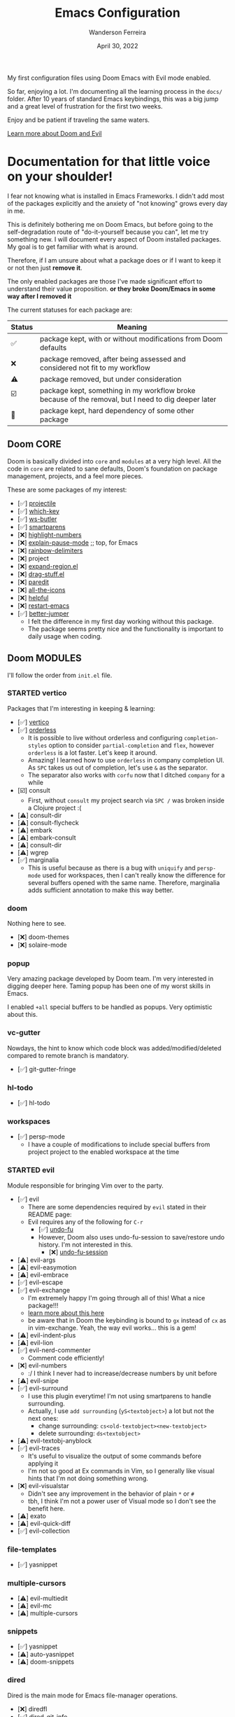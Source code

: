 #+TITLE: Emacs Configuration
#+DATE: April 30, 2022
#+AUTHOR: Wanderson Ferreira

My first configuration files using Doom Emacs with Evil mode enabled.

So far, enjoying a lot. I'm documenting all the learning process in the =docs/=
folder. After 10 years of standard Emacs keybindings, this was a big jump and a
great level of frustration for the first two weeks.

Enjoy and be patient if traveling the same waters.

[[file:docs/README.org][Learn more about Doom and Evil]]

* Documentation for that little voice on your shoulder!

I fear not knowing what is installed in Emacs Frameworks. I didn't add
most of the packages explicitly and the anxiety of "not knowing" grows every
day in me.

This is definitely bothering me on Doom Emacs, but before going to the
self-degradation route of "do-it-yourself because you can", let me try something
new. I will document every aspect of Doom installed packages. My goal is to get
familiar with what is around.

Therefore, if I am unsure about what a package does or if I want to keep it or not then just
*remove it*.

The only enabled packages are those I've made significant effort to understand
their value proposition. *or they broke Doom/Emacs in some way after I removed it*

The current statuses for each package are:

| Status | Meaning                                                                                             |
|--------+-----------------------------------------------------------------------------------------------------|
| ✅     | package kept, with or without modifications from Doom defaults                                      |
| ❌     | package removed, after being assessed and considered not fit to my workflow                         |
| ⚠️     | package removed, but under consideration                                                            |
| ☑️     | package kept, something in my workflow broke because of the removal, but I need to dig deeper later |
| 💠     | package kept, hard dependency of some other package                                                 |


** Doom CORE
Doom is basically divided into ~core~ and ~modules~ at a very high level. All
the code in ~core~ are related to sane defaults, Doom's foundation on package
management, projects, and a feel more pieces.

These are some packages of my interest:
- [✅] [[https://github.com/doomemacs/doomemacs/blob/d6d1e600c0b22ce323558002eccdaac6edbcf2b2/core/core-projects.el#L22][projectile]]
- [✅] [[https://github.com/doomemacs/doomemacs/blob/master/core/core-keybinds.el#L214][which-key]]
- [✅] [[https://github.com/doomemacs/doomemacs/blob/master/core/core-editor.el#L713][ws-butler]]
- [✅] [[https://github.com/doomemacs/doomemacs/blob/master/core/core-editor.el#L585][smartparens]]
- [❌] [[https://github.com/doomemacs/doomemacs/blob/master/core/core-ui.el#L481][highlight-numbers]]
- [❌] [[https://github.com/lastquestion/explain-pause-mode][explain-pause-mode]] ;; top, for Emacs
- [❌] [[https://github.com/Fanael/rainbow-delimiters][rainbow-delimiters]]
- [❌] project
- [❌] [[https://github.com/magnars/expand-region.el][expand-region.el]]
- [❌] [[https://github.com/rejeep/drag-stuff.el][drag-stuff.el]]
- [❌] [[https://github.com/emacsmirror/paredit][paredit]]
- [❌] [[https://github.com/doomemacs/doomemacs/blob/master/core/core-ui.el#L438][all-the-icons]]
- [❌] [[https://github.com/doomemacs/doomemacs/blob/master/core/core-editor.el#L527][helpful]]
- [❌] [[https://github.com/iqbalansari/restart-emacs][restart-emacs]]
- [✅️️] [[https://github.com/doomemacs/doomemacs/blob/master/core/core-editor.el#L429][better-jumper]]
  - I felt the difference in my first day working without this package.
  - The package seems pretty nice and the functionality is important to daily usage when coding.

** Doom MODULES
I'll follow the order from ~init.el~ file.

*** STARTED vertico
Packages that I'm interesting in keeping & learning:
- [✅] [[https://github.com/minad/vertico][vertico]]
- [✅] [[https://github.com/oantolin/orderless][orderless]]
  - It is possible to live without orderless and configuring ~completion-styles~ option to consider ~partial-completion~ and ~flex~, however ~orderless~ is a lot faster. Let's keep it around.
  - Amazing! I learned how to use ~orderless~ in company completion UI. As ~SPC~ takes us out of completion, let's use ~&~ as the separator.
  - The separator also works with ~corfu~ now that I ditched ~company~ for a while
- [☑️] consult
  - First, without ~consult~ my project search via ~SPC /~ was broken inside a Clojure project :(
- [⚠️] consult-dir
- [⚠️] consult-flycheck
- [⚠️] embark
- [⚠️] embark-consult
- [⚠️] consult-dir
- [⚠️] wgrep
- [✅] marginalia
  - This is useful because as there is a bug with ~uniquify~ and ~persp-mode~ used for workspaces, then I can't really know the difference for several buffers opened with the same name. Therefore, marginalia adds sufficient annotation to make this way better.

*** doom
Nothing here to see.
- [❌] doom-themes
- [❌] solaire-mode

*** popup
Very amazing package developed by Doom team. I'm very interested in digging
deeper here. Taming popup has been one of my worst skills in Emacs.

I enabled ~+all~ special buffers to be handled as popups. Very optimistic about this.

*** vc-gutter
Nowdays, the hint to know which code block was added/modified/deleted compared to remote branch is mandatory.
- [✅️] git-gutter-fringe

*** hl-todo
- [✅️] hl-todo

*** workspaces
- [✅] persp-mode
  - I have a couple of modifications to include special buffers from project project to the enabled workspace at the time

*** STARTED evil
Module responsible for bringing Vim over to the party.
- [✅] evil
  - There are some dependencies required by ~evil~ stated in their README page:
  - Evil requires any of the following for ~C-r~
    - [✅] [[https://github.com/doomemacs/doomemacs/blob/master/modules/emacs/undo/config.el#L3][undo-fu]]
    - However, Doom also uses undo-fu-session to save/restore undo history. I'm not interested in this.
      - [❌] [[https://github.com/doomemacs/doomemacs/blob/master/modules/emacs/undo/config.el#L27][undo-fu-session]]
- [⚠️] evil-args
- [⚠️] evil-easymotion
- [⚠️] evil-embrace
- [✅] evil-escape
- [✅️] evil-exchange
  - I'm extremely happy I'm going through all of this! What a nice package!!!
  - [[http://vimcasts.org/episodes/swapping-two-regions-of-text-with-exchange-vim/][learn more about this here]]
  - be aware that in Doom the keybinding is bound to ~gx~ instead of ~cx~ as in vim-exchange. Yeah, the way evil works... this is a gem!
- [⚠️] evil-indent-plus
- [⚠️] evil-lion
- [✅️] evil-nerd-commenter
  - Comment code efficiently!
- [❌️] evil-numbers
  - :/ I think I never had to increase/decrease numbers by unit before
- [⚠️] evil-snipe
- [✅️] evil-surround
  - I use this plugin everytime! I'm not using smartparens to handle surrounding.
  - Actually, I use ~add surrounding~ (~yS<textobject>~) a lot but not the next ones:
    - change surrounding: ~cs<old-textobject><new-textobject>~
    - delete surrounding: ~ds<textobject>~
- [⚠️] evil-textobj-anyblock
- [✅️] evil-traces
  - It's useful to visualize the output of some commands before applying it
  - I'm not so good at Ex commands in Vim, so I generally like visual hints that I'm not doing something wrong.
- [❌️️] evil-visualstar
  - Didn't see any improvement in the behavior of plain ~*~ or ~#~
  - tbh, I think I'm not a power user of Visual mode so I don't see the benefit here.
- [⚠️] exato
- [⚠️] evil-quick-diff
- [✅] evil-collection

*** file-templates
- [✅] yasnippet

*** multiple-cursors
- [⚠] evil-multiedit
- [⚠️️] evil-mc
- [⚠️️] multiple-cursors

*** snippets
- [✅] yasnippet
- [⚠] auto-yasnippet
- [⚠] doom-snippets

*** dired
Dired is the main mode for Emacs file-manager operations.

- [❌] diredfl
- [✅️] dired-git-info
  - This is nice specially because it comes disabled and I can toggle using ~)~ in Dired buffer
  - However, I'm still having double thoughts about its usefulness... I never needed this feature, but who knows now that I'm aware of it
- [❌] diff-hl
- [❌] fd-dired
- [❌] dired-rsync

*** electric
No external package! Small customization fro Doom also.

*** vc
- [💠] browse-at-remote
  - After removing the package, Doom didn't startup correctly.
- [⚠] git-commit
- [✅] git-timemachine
- [⚠] git-modes

*** undo
These packages are required by ~evil~ in order to enable ~evil-redo~ (~Ctrl-r~) properly.
 - [✅] [[https://github.com/doomemacs/doomemacs/blob/master/modules/emacs/undo/config.el#L3][undo-fu]]
   - Simple, stable linear undo with redo for Emacs.
   - Changes compared to Emacs undo:
     - Redo will not pass the initial undo action
     - Redo winn not undo
     - These constraints can be disabled by pressing ~C-g~ before undo or redo.
   - Doom increases the undo-limit, I'd like to revert that to defaults. Look for the default values at ~preferences/+doom.el~
 - [❌] [[https://github.com/doomemacs/doomemacs/blob/master/modules/emacs/undo/config.el#L27][undo-fu-session]]

*** eshell
- [⚠] eshell-z
- [⚠] eshell-did-you-mean
- [⚠] esh-help
- [☑] shrink-path
- [⚠] eshell-up
- [☑️] eshell-syntax-highlighting

*** syntax
- [✅️] flycheck
- [⚠️] flycheck-popup-tip

*** TODO lookup
*** magit
- [✅️] magit
- [❌️] magit-gitflow
  - Oh, I'm glad I don't work following gitflow anymore
- [❌️] magit-todos
- [😎] code-review
  - I'm the maintainer, so yeah! I should use it.
*** macos
- [❌] ns-auto-titlebar
- [❌] osx-trash

*** clojure
Clojure extension packages so I can pay my bills and not get crazy working with
insane langs setup commonly found in the mainstream

- [✅] clojure-mode
- [✅] clj-refactor
- [✅] cider
  - CIDER is a big project and reading its documentation always teaches me something new
  - I also added ~eval-sexp-fu~. Very handy when the cursor is inside a sexp and I want to eval the surrounding sexp
  - I could not make the fuzzy completion work with CIDER. The instructions from CIDER docs didn't work
- [✅] flycheck-clj-kondo

*** emacs-lisp
- [❌] macrostep
- [❌] overseer
- [❌] elisp-def
- [❌] elisp-demos

*** TODO latex
*** TODO markdown
*** STARTED org
- [✅] org
- [✅] evil-org
- [✅] org-roam
- [✅] ox-hugo
- [⚠] org-contrib
- [❌] avy
- [❌] org-yt
- [⚠] ox-clip
- [⚠] orgit
- [⚠] toc-org
- [⚠] org-cliplink
- [💠] htmlize

*** plantuml
- [✅] plantuml-mode
- [✅] flycheck-plantuml

*** ledger
I'm trying to keep my finances in order. I've been using Ledger CLI for almost 2
years now and enjoying it. However, I need a better software to handle the
registration in their specified format. I'm considering writing something myself.
- [✅] ledger-mode
- [✅] evil-ledger
- [✅] flycheck-ledger
